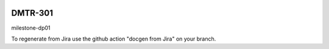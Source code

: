 .. image:: https://img.shields.io/badge/dmtr--301-lsst.io-brightgreen.svg
   :target: https://dmtr-301.lsst.io
.. image:: https://github.com/lsst-dm/dmtr-301/workflows/CI/badge.svg
   :target: https://github.com/lsst-dm/dmtr-301/actions/

########
DMTR-301
########

milestone-dp01

To regenerate from Jira use the github action "docgen from Jira" on your branch. 
